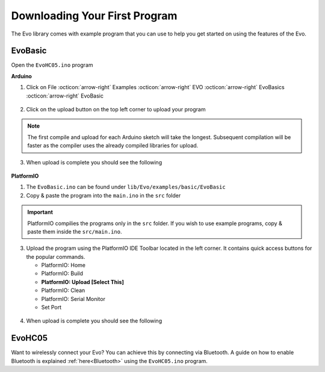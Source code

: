 Downloading Your First Program
==============================

The Evo library comes with example program that you can use to help you get started on using the features of the Evo.

EvoBasic
--------

Open the ``EvoHC05.ino`` program 

**Arduino**

1. Click on File :octicon:`arrow-right` Examples :octicon:`arrow-right` EVO :octicon:`arrow-right` EvoBasics :octicon:`arrow-right` EvoBasic

.. figure:: /_static/images/open-example-program-ino.png
   :alt: Example Program
   :width: 100%
   :align: center

2. Click on the upload button on the top left corner to upload your program

.. Note:: 

   The first compile and upload for each Arduino sketch will take the longest. Subsequent compilation will be faster as the compiler uses the already compiled libraries for upload.

3. When upload is complete you should see the following

.. figure:: /_static/images/upload-complete-ino.png
   :alt: Upload Complete
   :width: 100%
   :align: center

**PlatformIO**

1. The ``EvoBasic.ino`` can be found under ``lib/Evo/examples/basic/EvoBasic``
2. Copy & paste the program into the ``main.ino`` in the ``src`` folder

.. important:: 

   PlatformIO compilies the programs only in the ``src`` folder. If you wish to use example programs, copy & paste them inside the ``src/main.ino``.

3. Upload the program using the PlatformIO IDE Toolbar located in the left corner. It contains quick access buttons for the popular commands.

   - PlatformIO: Home
   - PlatformIO: Build
   - **PlatformIO: Upload [Select This]**
   - PlatformIO: Clean
   - PlatformIO: Serial Monitor
   - Set Port

.. figure:: /_static/images/toolbar-upload-pio.png
   :alt: PlatformIO Toolbar
   :width: 100%
   :align: center

.. figure:: /_static/gifs/upload-example-program-pio.gif
   :alt: Upload Example Program
   :width: 100%
   :align: center

4. When upload is complete you should see the following

.. figure:: /_static/images/upload-success-pio.png
   :alt: Upload Success
   :width: 100%
   :align: center

EvoHC05
-------

Want to wirelessly connect your Evo? You can achieve this by connecting via Bluetooth. A guide on how to enable Bluetooth is explained :ref:`here<Bluetooth>` using the ``EvoHC05.ino`` program.